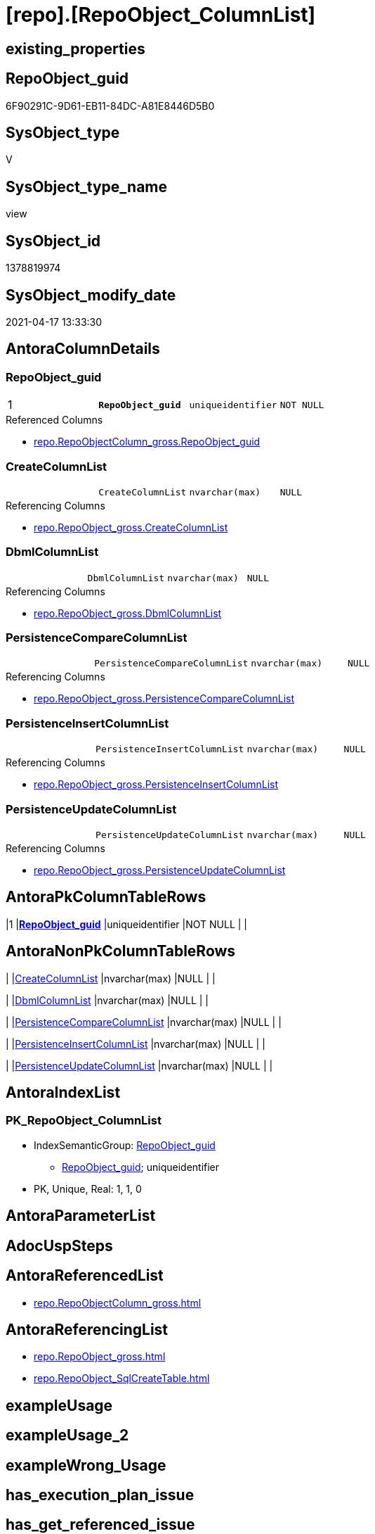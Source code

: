 = [repo].[RepoObject_ColumnList]

== existing_properties

// tag::existing_properties[]
:ExistsProperty--antorareferencedlist:
:ExistsProperty--antorareferencinglist:
:ExistsProperty--pk_index_guid:
:ExistsProperty--pk_indexpatterncolumndatatype:
:ExistsProperty--pk_indexpatterncolumnname:
:ExistsProperty--pk_indexsemanticgroup:
:ExistsProperty--referencedobjectlist:
:ExistsProperty--sql_modules_definition:
:ExistsProperty--FK:
:ExistsProperty--AntoraIndexList:
:ExistsProperty--Columns:
// end::existing_properties[]

== RepoObject_guid

// tag::RepoObject_guid[]
6F90291C-9D61-EB11-84DC-A81E8446D5B0
// end::RepoObject_guid[]

== SysObject_type

// tag::SysObject_type[]
V 
// end::SysObject_type[]

== SysObject_type_name

// tag::SysObject_type_name[]
view
// end::SysObject_type_name[]

== SysObject_id

// tag::SysObject_id[]
1378819974
// end::SysObject_id[]

== SysObject_modify_date

// tag::SysObject_modify_date[]
2021-04-17 13:33:30
// end::SysObject_modify_date[]

== AntoraColumnDetails

// tag::AntoraColumnDetails[]
[[column-RepoObject_guid]]
=== RepoObject_guid

[cols="d,m,m,m,m,d"]
|===
|1
|*RepoObject_guid*
|uniqueidentifier
|NOT NULL
|
|
|===

.Referenced Columns
--
* xref:repo.RepoObjectColumn_gross.adoc#column-RepoObject_guid[repo.RepoObjectColumn_gross.RepoObject_guid]
--


[[column-CreateColumnList]]
=== CreateColumnList

[cols="d,m,m,m,m,d"]
|===
|
|CreateColumnList
|nvarchar(max)
|NULL
|
|
|===

.Referencing Columns
--
* xref:repo.RepoObject_gross.adoc#column-CreateColumnList[repo.RepoObject_gross.CreateColumnList]
--


[[column-DbmlColumnList]]
=== DbmlColumnList

[cols="d,m,m,m,m,d"]
|===
|
|DbmlColumnList
|nvarchar(max)
|NULL
|
|
|===

.Referencing Columns
--
* xref:repo.RepoObject_gross.adoc#column-DbmlColumnList[repo.RepoObject_gross.DbmlColumnList]
--


[[column-PersistenceCompareColumnList]]
=== PersistenceCompareColumnList

[cols="d,m,m,m,m,d"]
|===
|
|PersistenceCompareColumnList
|nvarchar(max)
|NULL
|
|
|===

.Referencing Columns
--
* xref:repo.RepoObject_gross.adoc#column-PersistenceCompareColumnList[repo.RepoObject_gross.PersistenceCompareColumnList]
--


[[column-PersistenceInsertColumnList]]
=== PersistenceInsertColumnList

[cols="d,m,m,m,m,d"]
|===
|
|PersistenceInsertColumnList
|nvarchar(max)
|NULL
|
|
|===

.Referencing Columns
--
* xref:repo.RepoObject_gross.adoc#column-PersistenceInsertColumnList[repo.RepoObject_gross.PersistenceInsertColumnList]
--


[[column-PersistenceUpdateColumnList]]
=== PersistenceUpdateColumnList

[cols="d,m,m,m,m,d"]
|===
|
|PersistenceUpdateColumnList
|nvarchar(max)
|NULL
|
|
|===

.Referencing Columns
--
* xref:repo.RepoObject_gross.adoc#column-PersistenceUpdateColumnList[repo.RepoObject_gross.PersistenceUpdateColumnList]
--


// end::AntoraColumnDetails[]

== AntoraPkColumnTableRows

// tag::AntoraPkColumnTableRows[]
|1
|*<<column-RepoObject_guid>>*
|uniqueidentifier
|NOT NULL
|
|






// end::AntoraPkColumnTableRows[]

== AntoraNonPkColumnTableRows

// tag::AntoraNonPkColumnTableRows[]

|
|<<column-CreateColumnList>>
|nvarchar(max)
|NULL
|
|

|
|<<column-DbmlColumnList>>
|nvarchar(max)
|NULL
|
|

|
|<<column-PersistenceCompareColumnList>>
|nvarchar(max)
|NULL
|
|

|
|<<column-PersistenceInsertColumnList>>
|nvarchar(max)
|NULL
|
|

|
|<<column-PersistenceUpdateColumnList>>
|nvarchar(max)
|NULL
|
|

// end::AntoraNonPkColumnTableRows[]

== AntoraIndexList

// tag::AntoraIndexList[]

[[index-PK_RepoObject_ColumnList]]
=== PK_RepoObject_ColumnList

* IndexSemanticGroup: xref:index/IndexSemanticGroup.adoc#_repoobject_guid[RepoObject_guid]
+
--
* <<column-RepoObject_guid>>; uniqueidentifier
--
* PK, Unique, Real: 1, 1, 0

// end::AntoraIndexList[]

== AntoraParameterList

// tag::AntoraParameterList[]

// end::AntoraParameterList[]

== AdocUspSteps

// tag::adocuspsteps[]

// end::adocuspsteps[]


== AntoraReferencedList

// tag::antorareferencedlist[]
* xref:repo.RepoObjectColumn_gross.adoc[]
// end::antorareferencedlist[]


== AntoraReferencingList

// tag::antorareferencinglist[]
* xref:repo.RepoObject_gross.adoc[]
* xref:repo.RepoObject_SqlCreateTable.adoc[]
// end::antorareferencinglist[]


== exampleUsage

// tag::exampleusage[]

// end::exampleusage[]


== exampleUsage_2

// tag::exampleusage_2[]

// end::exampleusage_2[]


== exampleWrong_Usage

// tag::examplewrong_usage[]

// end::examplewrong_usage[]


== has_execution_plan_issue

// tag::has_execution_plan_issue[]

// end::has_execution_plan_issue[]


== has_get_referenced_issue

// tag::has_get_referenced_issue[]

// end::has_get_referenced_issue[]


== has_history

// tag::has_history[]

// end::has_history[]


== has_history_columns

// tag::has_history_columns[]

// end::has_history_columns[]


== is_persistence

// tag::is_persistence[]

// end::is_persistence[]


== is_persistence_check_duplicate_per_pk

// tag::is_persistence_check_duplicate_per_pk[]

// end::is_persistence_check_duplicate_per_pk[]


== is_persistence_check_for_empty_source

// tag::is_persistence_check_for_empty_source[]

// end::is_persistence_check_for_empty_source[]


== is_persistence_delete_changed

// tag::is_persistence_delete_changed[]

// end::is_persistence_delete_changed[]


== is_persistence_delete_missing

// tag::is_persistence_delete_missing[]

// end::is_persistence_delete_missing[]


== is_persistence_insert

// tag::is_persistence_insert[]

// end::is_persistence_insert[]


== is_persistence_truncate

// tag::is_persistence_truncate[]

// end::is_persistence_truncate[]


== is_persistence_update_changed

// tag::is_persistence_update_changed[]

// end::is_persistence_update_changed[]


== is_repo_managed

// tag::is_repo_managed[]

// end::is_repo_managed[]


== microsoft_database_tools_support

// tag::microsoft_database_tools_support[]

// end::microsoft_database_tools_support[]


== MS_Description

// tag::ms_description[]

// end::ms_description[]


== persistence_source_RepoObject_fullname

// tag::persistence_source_repoobject_fullname[]

// end::persistence_source_repoobject_fullname[]


== persistence_source_RepoObject_fullname2

// tag::persistence_source_repoobject_fullname2[]

// end::persistence_source_repoobject_fullname2[]


== persistence_source_RepoObject_guid

// tag::persistence_source_repoobject_guid[]

// end::persistence_source_repoobject_guid[]


== persistence_source_RepoObject_xref

// tag::persistence_source_repoobject_xref[]

// end::persistence_source_repoobject_xref[]


== pk_index_guid

// tag::pk_index_guid[]
D58818B0-CA97-EB11-84F4-A81E8446D5B0
// end::pk_index_guid[]


== pk_IndexPatternColumnDatatype

// tag::pk_indexpatterncolumndatatype[]
uniqueidentifier
// end::pk_indexpatterncolumndatatype[]


== pk_IndexPatternColumnName

// tag::pk_indexpatterncolumnname[]
RepoObject_guid
// end::pk_indexpatterncolumnname[]


== pk_IndexSemanticGroup

// tag::pk_indexsemanticgroup[]
RepoObject_guid
// end::pk_indexsemanticgroup[]


== ReferencedObjectList

// tag::referencedobjectlist[]
* [repo].[RepoObjectColumn_gross]
// end::referencedobjectlist[]


== usp_persistence_RepoObject_guid

// tag::usp_persistence_repoobject_guid[]

// end::usp_persistence_repoobject_guid[]


== UspParameters

// tag::uspparameters[]

// end::uspparameters[]


== sql_modules_definition

// tag::sql_modules_definition[]
[source,sql]
----
Create View repo.RepoObject_ColumnList
As
Select
    roc.RepoObject_guid
  , CreateColumnList             = String_Agg (
                                                  Concat (
                                                             --we need to convert to first argument nvarchar(max) to avoid the limit of 8000 byte
                                                             Cast('' As NVarchar(Max))
                                                           , QuoteName ( roc.RepoObjectColumn_name )
                                                           , ' '
                                                           , Case roc.Repo_is_computed
                                                                 When 1
                                                                     Then
                                                                     Concat (
                                                                                'AS '
                                                                              , roc.Repo_definition
                                                                              , Case
                                                                                    When roc.Repo_is_persisted = 1
                                                                                        Then
                                                                                        ' PERSISTED'
                                                                                End
                                                                            )
                                                                 Else
                                                                     Concat (
                                                                                roc.Repo_user_type_fullname
                                                                              --CONSTRAINT
                                                                              --DEFAULT
                                                                              , Case
                                                                                    When roc.Repo_default_name <> ''
                                                                                         And IsNull (
                                                                                                        roc.Repo_default_is_system_named
                                                                                                      , 0
                                                                                                    ) = 0
                                                                                        Then
                                                                                        Concat (
                                                                                                   ' CONSTRAINT '
                                                                                                 , roc.Repo_default_name
                                                                                               )
                                                                                End
                                                                              --
                                                                              , Case
                                                                                    When roc.Repo_default_definition <> ''
                                                                                        Then
                                                                                        Concat (
                                                                                                   ' DEFAULT '
                                                                                                 , roc.Repo_default_definition
                                                                                               )
                                                                                End
                                                                              --temporal table columns
                                                                              , Case roc.Repo_generated_always_type
                                                                                    When 1
                                                                                        Then
                                                                                        ' GENERATED ALWAYS AS ROW START'
                                                                                    When 2
                                                                                        Then
                                                                                        ' GENERATED ALWAYS AS ROW END'
                                                                                End
                                                                              --IDENTITY
                                                                              --, CASE roc.Repo_is_identity
                                                                              -- WHEN 1
                                                                              --  THEN ' IDENTITY ' + CASE 
                                                                              --    WHEN NOT roc.[Repo_seed_value] IS NULL
                                                                              --     AND NOT roc.[Repo_increment_value] IS NULL
                                                                              --     THEN CONCAT (
                                                                              --       '('
                                                                              --       , CAST(roc.[Repo_seed_value] AS NVARCHAR(max))
                                                                              --       , ', '
                                                                              --       , CAST(roc.[Repo_increment_value] AS NVARCHAR(max))
                                                                              --       , ')'
                                                                              --       )
                                                                              --    END
                                                                              -- END
                                                                              , Case roc.Repo_is_identity
                                                                                    When 1
                                                                                        Then
                                                                                        Concat (
                                                                                                   ' IDENTITY ('
                                                                                                 , IsNull (
                                                                                                              Cast(roc.Repo_seed_value As NVarchar(Max))
                                                                                                            , '1'
                                                                                                          )
                                                                                                 , ', '
                                                                                                 , IsNull (
                                                                                                              Cast(roc.Repo_increment_value As NVarchar(Max))
                                                                                                            , '1'
                                                                                                          )
                                                                                                 , ')'
                                                                                               )
                                                                                End
                                                                              , Case
                                                                                    When roc.Repo_is_nullable = 0
                                                                                         Or roc.Repo_generated_always_type >= 1
                                                                                        Then
                                                                                        ' NOT'
                                                                                End
                                                                              , ' NULL '
                                                                            )
                                                             End
                                                           , Char ( 13 )
                                                           , Char ( 10 )
                                                         )
                                                , ', '
                                              ) Within Group(Order By
                                                                 roc.RepoObjectColumn_column_id)
  , DbmlColumnList               = String_Agg (
                                                  Concat (
                                                             --we need to convert to first argument nvarchar(max) to avoid the limit of 8000 byte
                                                             Cast('' As NVarchar(Max))
                                                           , QuoteName ( roc.RepoObjectColumn_name, '"' )
                                                           , ' '
                                                           , roc.Repo_user_type_fullname
                                                           , ' '
                                                           , '['
                                                           --null or not null
                                                           , Case
                                                                 When roc.Repo_is_nullable = 0
                                                                      Or roc.Repo_generated_always_type >= 1
                                                                     Then
                                                                     'not'
                                                             End
                                                           , ' null'
                                                           --primary key or pk
                                                           , Case
                                                                 When roc.is_index_primary_key = 1
                                                                     Then
                                                                     ', pk'
                                                             End
                                                           --unique
                                                           --default: some_value
                                                           --Attention: 
                                                           --number value starts blank: default: 123 or default: 123.456
                                                           --string value starts with single quotes: default: 'some string value'
                                                           --expression value is wrapped with parenthesis: default: `now() - interval '5 days'`
                                                           --boolean (true/false/null): default: false or default: null
                                                           --
                                                           , Case
                                                                 When roc.Repo_default_definition <> ''
                                                                     Then
                                                                     Concat (
                                                                                ', default: '
                                                                              , QuoteName ( roc.Repo_default_definition, '`' )
                                                                            )
                                                             End
                                                           --increment
                                                           , Case roc.Repo_is_identity
                                                                 When 1
                                                                     Then
                                                                     ', increment'
                                                             End
                                                           --note: 'string to add notes'
                                                           , Case
                                                                 When Not roc.Property_ms_description Is Null
                                                                     Then
                                                                     ', Note: ''''''' + Char ( 13 ) + Char ( 10 )
                                                                     + Replace (
                                                                                   Replace ( roc.Property_ms_description, '\', '\\' )
                                                                                 , ''''''''
                                                                                 , '\'''''''
                                                                               ) + Char ( 13 ) + Char ( 10 ) + ''''''''
                                                             End
                                                           , ']'
                                                         )
                                                , Char ( 13 ) + Char ( 10 )
                                              ) Within Group(Order By
                                                                 roc.RepoObjectColumn_column_id)
  , PersistenceCompareColumnList = Stuff (
                                             String_Agg (
                                                            Concat (
                                                                       --we need to convert to first argument nvarchar(max) to avoid the limit of 8000 byte
                                                                       Cast('' As NVarchar(Max))
                                                                     , ''
                                                                     , Case
                                                                           When
                                                                     --source should exists
                                                                     Not roc.persistence_source_RepoObjectColumn_guid Is Null
                                                                     And IsNull ( roc.is_persistence_no_include, 0 ) = 0
                                                                     And IsNull ( roc.is_persistence_no_check, 0 ) = 0
                                                                     And IsNull ( roc.is_query_plan_expression, 0 ) = 0
                                                                     And roc.Repo_generated_always_type = 0
                                                                     And roc.Repo_is_computed = 0
                                                                     And roc.Repo_is_identity = 0
                                                                     --do not compare PK
                                                                     --issue: if the source column is marked as PK but the target column is not marked as PK, then this column is included
                                                                     --to avoid this we would need to analyze also the source column properties
                                                                     --or we could set [is_persistence_no_check] = 1
                                                                     And roc.is_index_primary_key Is Null
                                                                               Then
                                                                               Concat (
                                                                                          'OR T.'
                                                                                        , QuoteName ( roc.RepoObjectColumn_name )
                                                                                        , ' <> S.'
                                                                                        , QuoteName ( roc.RepoObjectColumn_name )
                                                                                        , Case
                                                                                              When roc.Repo_is_nullable = 1
                                                                                                  Then
                                                                                                  Concat (
                                                                                                             ' OR (S.'
                                                                                                           , QuoteName ( roc.RepoObjectColumn_name )
                                                                                                           , ' IS NULL AND NOT T.'
                                                                                                           , QuoteName ( roc.RepoObjectColumn_name )
                                                                                                           , ' IS NULL)'
                                                                                                           , ' OR (NOT S.'
                                                                                                           , QuoteName ( roc.RepoObjectColumn_name )
                                                                                                           , ' IS NULL AND T.'
                                                                                                           , QuoteName ( roc.RepoObjectColumn_name )
                                                                                                           , ' IS NULL)'
                                                                                                         )
                                                                                          End
                                                                                        , Char ( 13 )
                                                                                        , Char ( 10 )
                                                                                      )
                                                                       End
                                                                   )
                                                          , ''
                                                        ) Within Group(Order By
                                                                           roc.RepoObjectColumn_column_id)
                                           , 1
                                           , 3
                                           , '   '
                                         )
  , PersistenceInsertColumnList  = Stuff (
                                             String_Agg (
                                                            Concat (
                                                                       --we need to convert to first argument nvarchar(max) to avoid the limit of 8000 byte
                                                                       Cast('' As NVarchar(Max))
                                                                     , ''
                                                                     , Case
                                                                           When
                                                                     --source should exists
                                                                     Not roc.persistence_source_RepoObjectColumn_guid Is Null
                                                                     And IsNull ( roc.is_persistence_no_include, 0 ) = 0
                                                                     And IsNull ( roc.is_query_plan_expression, 0 ) = 0
                                                                     And roc.Repo_generated_always_type = 0
                                                                     And roc.Repo_is_computed = 0
                                                                     And roc.Repo_is_identity = 0
                                                                               Then
                                                                               Concat (
                                                                                          ', '
                                                                                        , QuoteName ( roc.RepoObjectColumn_name )
                                                                                        , Char ( 13 )
                                                                                        , Char ( 10 )
                                                                                      )
                                                                       End
                                                                   )
                                                          , ''
                                                        ) Within Group(Order By
                                                                           roc.RepoObjectColumn_column_id)
                                           , 1
                                           , 2
                                           , '  '
                                         )
  , PersistenceUpdateColumnList  = Stuff (
                                             String_Agg (
                                                            Concat (
                                                                       --we need to convert to first argument nvarchar(max) to avoid the limit of 8000 byte
                                                                       Cast('' As NVarchar(Max))
                                                                     , ''
                                                                     , Case
                                                                           When
                                                                     --source should exists
                                                                     Not roc.persistence_source_RepoObjectColumn_guid Is Null
                                                                     And IsNull ( roc.is_persistence_no_include, 0 ) = 0
                                                                     And IsNull ( roc.is_persistence_no_check, 0 ) = 0
                                                                     And IsNull ( roc.is_query_plan_expression, 0 ) = 0
                                                                     And roc.Repo_generated_always_type = 0
                                                                     And roc.Repo_is_computed = 0
                                                                     And roc.Repo_is_identity = 0
                                                                               Then
                                                                               Concat (
                                                                                          ', T.'
                                                                                        , QuoteName ( roc.RepoObjectColumn_name )
                                                                                        , ' = S.'
                                                                                        , QuoteName ( roc.RepoObjectColumn_name )
                                                                                        , Char ( 13 )
                                                                                        , Char ( 10 )
                                                                                      )
                                                                       End
                                                                   )
                                                          , ''
                                                        ) Within Group(Order By
                                                                           roc.RepoObjectColumn_column_id)
                                           , 1
                                           , 2
                                           , '  '
                                         )
From
    repo.RepoObjectColumn_gross As roc
Where
    --not [is_query_plan_expression], these are not real columms
    roc.is_query_plan_expression Is Null
    --we need the datatype, or it should be computed
    And
    (
        Not roc.Repo_user_type_fullname Is Null
        Or roc.Repo_is_computed = 1
    )
Group By
    roc.RepoObject_guid;

----
// end::sql_modules_definition[]


